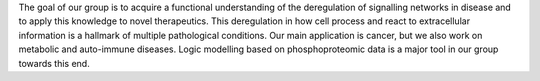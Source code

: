 .. title: Systems Biomedicine
.. subtitle: EMBL - EBI (Hinxton, UK)
.. tags: groups
.. geolocation: 52.079611, 0.186722
.. description: We develop methods based on logic modelling to understand the deregulation of signalling networks in disease and to identify novel therapeutics.
.. members: Julio Saez Rodriguez, Thomas Cokelaer, Emanuel Gonçalves, Federica Eduati, Marti Bernardo Faura
.. website: http://www.ebi.ac.uk/research/saez-rodriguez

The goal of our group is to acquire a functional understanding of the deregulation of signalling networks in disease and to apply this knowledge to novel therapeutics. This deregulation in how cell process and react to extracellular information is a hallmark of multiple pathological conditions. Our main application is cancer, but we also work on metabolic and auto-immune diseases.
Logic modelling based on phosphoproteomic data is a major tool in our group towards this end.


.. group_info::

